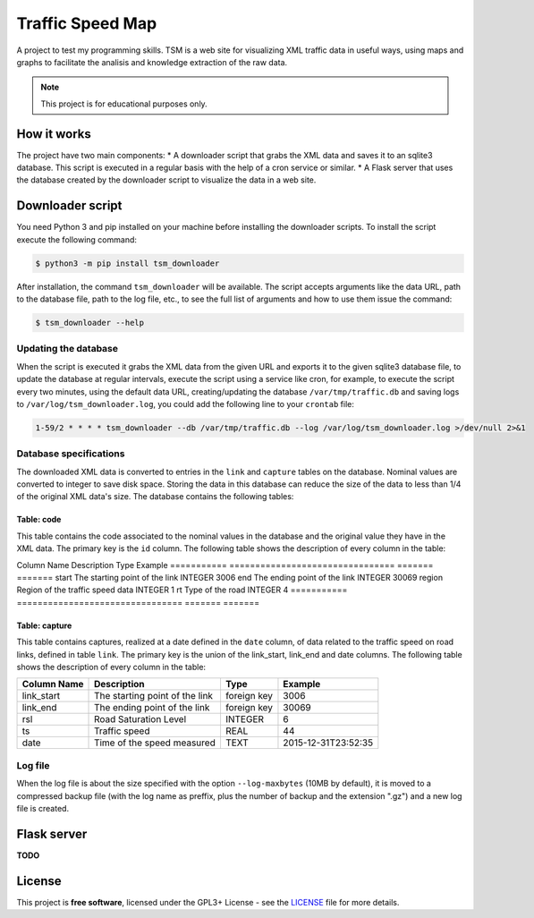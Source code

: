 *****************
Traffic Speed Map
*****************

A project to test my programming skills.
TSM is a web site for visualizing XML traffic data in useful ways, using maps and graphs to facilitate the analisis and knowledge extraction of the raw data.

.. note::

   This project is for educational purposes only.


How it works
============
The project have two main components:
* A downloader script that grabs the XML data and saves it to an sqlite3 database. This script is executed in a regular basis with the help of a cron service or similar.
* A Flask server that uses the database created by the downloader script to visualize the data in a web site.


Downloader script
=================
You need Python 3 and pip installed on your machine before installing the downloader scripts. To install the script execute the following command:

.. code-block:: bash

   $ python3 -m pip install tsm_downloader

After installation, the command ``tsm_downloader`` will be available. The script accepts arguments like the data URL, path to the database file, path to the log file, etc., to see the full list of arguments and how to use them issue the command:

.. code-block:: bash

   $ tsm_downloader --help

Updating the database
---------------------
When the script is executed it grabs the XML data from the given URL and exports it to the given sqlite3 database file, to update the database at regular intervals, execute the script using a service like cron, for example, to execute the script every two minutes, using the default data URL, creating/updating the database ``/var/tmp/traffic.db`` and saving logs to ``/var/log/tsm_downloader.log``, you could add the following line to your ``crontab`` file:

.. code-block::

   1-59/2 * * * * tsm_downloader --db /var/tmp/traffic.db --log /var/log/tsm_downloader.log >/dev/null 2>&1

Database specifications
-----------------------
The downloaded XML data is converted to entries in the ``link`` and ``capture`` tables on the database. Nominal values are converted to integer to save disk space. Storing the data in this database can reduce the size of the data to less than 1/4 of the original XML data's size. The database contains the following tables:

Table: code
^^^^^^^^^^^
This table contains the code associated to the nominal values in the database and the original value they have in the XML data. The primary key is the ``id`` column. The following table shows the description of every column in the table:

===========   ================================   =======   =======
Column Name   Description                        Type      Example
===========   ================================   =======   =======
id            A code number                      INTEGER   0
value         The original value represented     TEXT      HK

.. note::

   Client applications must use this conversion table to recover the original value of the data when reading the database.

Table: link
^^^^^^^^^^^
This table contains the properties of the road links. The primary key of the table is the tuple created by the start and end columns. The following table shows the description of every column in the table:

===========   ================================   =======   =======
Column Name   Description                        Type      Example
===========   ================================   =======   =======
start         The starting point of the link     INTEGER   3006
end           The ending point of the link       INTEGER   30069
region        Region of the traffic speed data   INTEGER   1
rt            Type of the road                   INTEGER   4
===========   ================================   =======   =======

Table: capture
^^^^^^^^^^^^^^
This table contains captures, realized at a date defined in the ``date`` column, of data related to the traffic speed on road links, defined in table ``link``. The primary key is the union of the link_start, link_end and date columns. The following table shows the description of every column in the table:

===========   ==============================   ===========   ===================
Column Name   Description                      Type          Example
===========   ==============================   ===========   ===================
link_start    The starting point of the link   foreign key   3006
link_end      The ending point of the link     foreign key   30069
rsl           Road Saturation Level            INTEGER       6
ts            Traffic speed                    REAL          44
date          Time of the speed measured       TEXT          2015-12-31T23:52:35
===========   ==============================   ===========   ===================

Log file
--------
When the log file is about the size specified with the option ``--log-maxbytes`` (10MB by default), it is moved to a compressed backup file (with the log name as preffix, plus the number of backup and the extension ".gz") and a new log file is created.


Flask server
============
**TODO**


License
=======

This project is **free software**, licensed under the GPL3+ License - see the `LICENSE <https://github.com/adbenitez/tsm/blob/master/LICENSE>`_ file for more details.
